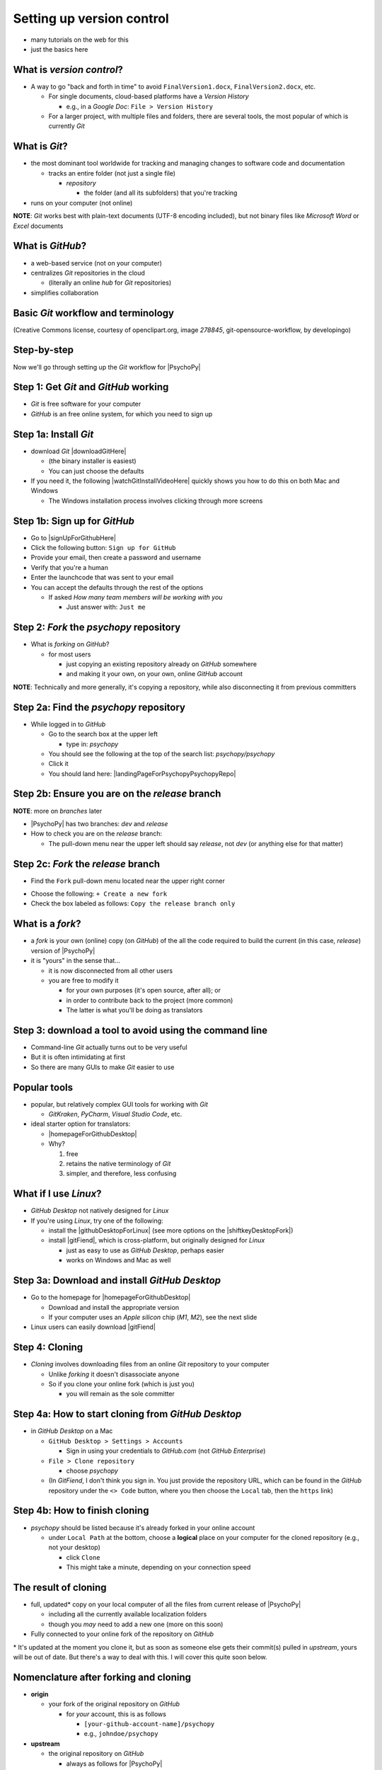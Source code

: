 .. _setting up version control:

Setting up version control
===============================

- many tutorials on the web for this
- just the basics here

What is *version control*?
------------------------------

- A way to go "back and forth in time" to avoid ``FinalVersion1.docx``, ``FinalVersion2.docx``, etc.

  - For single documents, cloud-based platforms have a *Version History* 
 
    - e.g., in a *Google Doc*: ``File > Version History``
  - For a larger project, with multiple files and folders, there are several tools, the most popular of which is currently *Git*
    
What is *Git*?
----------------

- the most dominant tool worldwide for tracking and managing changes to software code and documentation

  - tracks an entire folder (not just a single file)
  
    - *repository* 
    
      - the folder (and all its subfolders) that you're tracking 
- runs on your computer (not online)


**NOTE**: *Git* works best with plain-text documents (UTF-8 encoding included), but not binary files like *Microsoft Word* or *Excel* documents

What is *GitHub*?
------------------

- a web-based service (not on your computer)
- centralizes *Git* repositories in the cloud
  
  - (literally an online *hub* for *Git* repositories) 
- simplifies collaboration

Basic *Git* workflow and terminology
--------------------------------------

.. image:: ../_images/openSourceGitFlow.png
  :align: center
  :width: 500
  :alt: Image of a typical, seven-step workflow for open-source software projects, from initial setup to pull requests (Creative Commons license, courtesy of openclipart.org, image `278845`, git-opensource-workflow, by developingo)

..

(Creative Commons license, courtesy of openclipart.org, image `278845`, git-opensource-workflow, by developingo)

Step-by-step
----------------

Now we'll go through setting up the *Git* workflow for |PsychoPy|

Step 1: Get *Git* and *GitHub* working
----------------------------------------

- *Git* is free software for your computer
- *GitHub* is an free online system, for which you need to sign up

Step 1a: Install *Git*
------------------------

- download *Git* |downloadGitHere| 

  - (the binary installer is easiest)
  - You can just choose the defaults 

- If you need it, the following |watchGitInstallVideoHere| quickly shows you how to do this on both Mac and Windows
  
  - The Windows installation process involves clicking through more screens

.. |downloadGitHere| raw:: html

  <a href="https://git-scm.com/downloads" target="_blank">here</a>

.. |watchGitInstallVideoHere| raw:: html

  <a href="https://youtu.be/F02LEVYEmQw" target="_blank">YouTube video</a>

Step 1b: Sign up for *GitHub*
------------------------------

- Go to |signUpForGithubHere|
- Click the following button: ``Sign up for GitHub``
- Provide your email, then create a password and username
- Verify that you're a human
- Enter the launchcode that was sent to your email
- You can accept the defaults through the rest of the options
  
  - If asked *How many team members will be working with you*
  
    - Just answer with: ``Just me`` 

.. |signUpForGithubHere| raw:: html

  <a href="https://github.com/" target="_blank">GitHub online</a>

Step 2: *Fork* the *psychopy* repository
------------------------------------------

- What is *forking* on *GitHub*?

  - for most users

    - just copying an existing repository already on *GitHub* somewhere
    - and making it your own, on your own, online *GitHub* account

**NOTE**: Technically and more generally, it's copying a repository, while also disconnecting it from previous committers

Step 2a: Find the *psychopy* repository
-----------------------------------------

- While logged in to *GitHub*
    
  - Go to the search box at the upper left
    
    - type in: `psychopy`
  - You should see the following at the top of the search list: `psychopy/psychopy` 
  - Click it
  - You should land here: |landingPageForPsychopyPsychopyRepo|

.. |landingPageForPsychopyPsychopyRepo| raw:: html

  <a href="https://github.com/psychopy/psychopy" target="_blank">https://github.com/psychopy/psychopy</a>

Step 2b: Ensure you are on the *release* branch
------------------------------------------------
**NOTE**: more on *branches* later

- |PsychoPy| has two branches: *dev* and *release*
- How to check you are on the *release* branch: 

  - The pull-down menu near the upper left should say *release*, not *dev* (or anything else for that matter)

.. image:: ../_images/trnslWkshp_releaseBranchBeforeForking.png
  :align: center
  :width: 300
  :alt: Screenshot of what the upstream repository at psychopy/psychopy should look like when the release branch is selected

..

Step 2c: *Fork* the *release* branch
----------------------------------------

- Find the ``Fork`` pull-down menu located near the upper right corner

.. image:: ../_images/trnslWkshp_findForkMenu.png
  :align: center
  :width: 300
  :alt: Screenshot of where the pull-down menu is to fork a repository

..

- Choose the following: ``+ Create a new fork``
- Check the box labeled as follows: ``Copy the release branch only``

What is a *fork*?
------------------

- a *fork* is your own (online) copy (on *GitHub*) of the all the code required to build the current (in this case, *release*) version of |PsychoPy|
- it is "yours" in the sense that...
  
  - it is now disconnected from all other users
  - you are free to modify it 
  
    - for your own purposes (it's open source, after all); or
    - in order to contribute back to the project (more common)
  
    - The latter is what you'll be doing as translators


Step 3: download a tool to avoid using the command line
-------------------------------------------------------------

- Command-line *Git* actually turns out to be very useful
- But it is often intimidating at first
- So there are many GUIs to make *Git* easier to use

Popular tools
---------------

- popular, but relatively complex GUI tools for working with *Git*

  - *GitKraken*, *PyCharm*, *Visual Studio Code*, etc.
  
- ideal starter option for translators: 

  - |homepageForGithubDesktop|
  - Why?

    1. free
    2. retains the native terminology of *Git*
    3. simpler, and therefore, less confusing

.. |homepageForGithubDesktop| raw:: html

    <a href="https://desktop.github.com" target="_blank">GitHub Desktop</a>

What if I use *Linux*?
---------------------------

- *GitHub Desktop* not natively designed for *Linux* 
  
- If you're using *Linux*, try one of the following:
    
  - install the |githubDesktopForLinux| (see more options on the |shiftkeyDesktopFork|)
  - install |gitFiend|, which is cross-platform, but originally designed for *Linux*
    
    - just as easy to use as *GitHub Desktop*, perhaps easier
    - works on Windows and Mac as well

.. |githubDesktopForLinux| raw:: html

  <a href="https://medium.com/@lorenzozar/installing-github-desktop-on-linux-ec2aefa7ccdc" target="_blank">GitHub Desktop fork for Linux</a>

.. |gitFiend| raw:: html

  <a href="https://gitfiend.com/" target="_blank">GitFiend</a>

.. |shiftkeyDesktopFork| raw:: html

  <a href="https://github.com/shiftkey/desktop" target="_blank">the shiftkey/desktop fork</a>


Step 3a: Download and install *GitHub Desktop*
-----------------------------------------------

- Go to the homepage for |homepageForGithubDesktop|

  - Download and install the appropriate version
  - If your computer uses an *Apple silicon* chip (*M1*, *M2*), see the next slide
  
- Linux users can easily download |gitFiend|

Step 4: Cloning
------------------

- *Cloning* involves downloading files from an online *Git* repository to your computer
  
  - Unlike *forking* it doesn't disassociate anyone
  - So if you clone your online fork (which is just you)
  
    - you will remain as the sole committer 

Step 4a: How to start cloning from *GitHub Desktop*
-----------------------------------------------------

- in *GitHub Desktop* on a Mac

  - ``GitHub Desktop > Settings > Accounts``

    - Sign in using your credentials to *GitHub.com* (not *GitHub Enterprise*)
  - ``File > Clone repository``
    
    - choose *psychopy* 
  - (In *GitFiend*, I don't think  you sign in. You just provide the repository URL, which can be found in the *GitHub* repository under the ``<> Code`` button, where you then choose the ``Local`` tab, then the ``https`` link)

Step 4b: How to finish cloning
--------------------------------
  
- *psychopy* should be listed because it's already forked in your online account
 
  - under ``Local Path`` at the bottom, choose a **logical** place on your computer for the cloned repository (e.g., not your desktop)
  
    - click ``Clone``
    - This might take a minute, depending on your connection speed

The result of cloning
-----------------------

- full, updated\* copy on your local computer of all the files from current release of |PsychoPy|

  - including all the currently available localization folders
  - though you *may* need to add a new one (more on this soon)
- Fully connected to your online fork of the repository on *GitHub* 

\* It's updated at the moment you clone it, but as soon as someone else gets their commit(s) pulled in *upstream*, yours will be out of date. But there's a way to deal with this. I will cover this quite soon below.
 

Nomenclature after forking and cloning
-----------------------------------------

- **origin**

  - your fork of the original repository on *GitHub*
    
    - for *your* account, this is as follows
  
      - ``[your-github-account-name]/psychopy`` 
      - e.g., ``johndoe/psychopy``
- **upstream**

  - the original repository on *GitHub*
    
    - always as follows for |PsychoPy|
  
      - ``psychopy/psychopy``

What does all this mean?
----------------------------

- You have established the means to do the following:

  -  add translations to *PsychoPy* on your own computer
  -  **push** those changes to *origin* (i.e., your fork on *GitHub*)
  -  then "suggest" those changes to *upstream* (the original psychopy repo) through a **pull request** from **origin**

You're done setting up *Git* and *GitHub*
---------------------------------------------

- ... but... what about the *-flow* in *workflow*?
- The next section is about keeping your repository up to date

Step 5: Continual *Git* workflow
------------------------------------

- **synchronize your repository frequently with the upstream repository**
  
  - any time you begin work\*
  - helps you avoid *merge conflicts*
  
    - which might happen if two translators translate the same string 
  
- merge conflicts = minor headaches to fix by maintainers 
- but better to avoid them altogether

\* And follow up any work fairly soon with a commit, push, and pull request (more on this later)

5a: *Sync* (from *upstream*) to *origin*
-------------------------------------------

- Go to your *fork* online
 
  - (again, this is your copy of the *psychopy* repository on *GitHub*, aka *origin*)
- Make sure you're on the *release* branch

  - (The pull-down menu at the upper-left shouldn't say ``dev``, but rather ``release``. Use that same pull-down menu to choose ``release`` if you have to)
- Click: ``Sync fork`` (located a bit to the right)\*
 
\* Note that this can only do something if there is, indeed, something new to synchronize from *upstream* 

5b: *Pull* from *origin*
--------------------------

- Go back to *GitHub Desktop* on your local machine
- ``Repository > Pull``

  - This updates your local copy (your clone) with your fork (*origin*), which was just synchronized with the *upstream* repository
  - Now all three should be identical
- Complete this step after the one before it, each time before you begin work on a new set of translations 

  - The reason is that other translators on your team may have changed things since you last did, making your copy out of date

Alternative: *pull* then *push*
---------------------------------

There is an alternative to the *sync-pull* approach

- *pull* from *upstream*, then *push* to *origin*

- ``Branch > Update from upstream/master``
  
  - (It might tell you that it's already up to date) 
- ``Repository > Push`` (if there were changes from *upstream*)

**NOTE**: This is faster, but I tend to avoid it because my understanding of *Git* is limited, and this allows me to keep things simple.

Step 6: Continual *Git* workflow
-----------------------------------

- Yes, this slide is repeated
- Why?

  - to emphasize that keeping one's repository up to date is a **common routine**

    - not something that you do once and forget about
    - or only do occasionally

On to :ref:`working on translations`